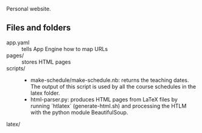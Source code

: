 
Personal website.

** Files and folders
- app.yaml :: tells App Engine how to map URLs
- pages/ :: stores HTML pages
- scripts/ ::
  - make-schedule/make-schedule.nb: returns the teaching dates. The
    output of this script is used by all the course schedules in the
    latex folder.
  - html-parser.py: produces HTML pages from LaTeX files by running
    `htlatex` (generate-html.sh) and processing the HTLM with the python
    module BeautifulSoup.
- latex/ ::